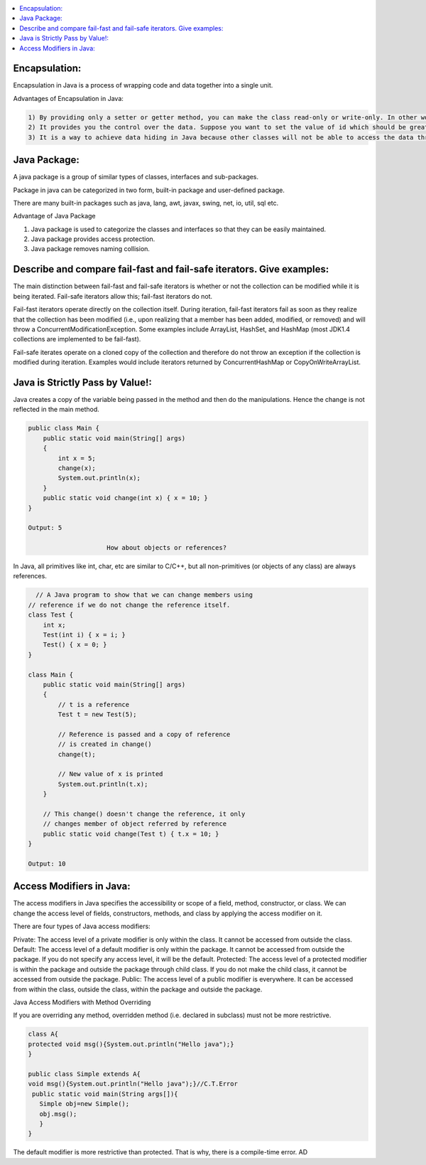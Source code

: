 .. contents::
   :local:
   :depth: 3


Encapsulation:
===============================================================================
Encapsulation in Java is a process of wrapping code and data together into a single unit.

Advantages of Encapsulation in Java:

.. code:: JAVA

      1) By providing only a setter or getter method, you can make the class read-only or write-only. In other words, you can skip the getter or setter methods.
      2) It provides you the control over the data. Suppose you want to set the value of id which should be greater than 100 only, you can write the logic inside the setter method. You can write the logic not to store the negative numbers in the setter methods.
      3) It is a way to achieve data hiding in Java because other classes will not be able to access the data through the private data members.
 

Java Package:
===============================================================================

A java package is a group of similar types of classes, interfaces and sub-packages.

Package in java can be categorized in two form, built-in package and user-defined package.

There are many built-in packages such as java, lang, awt, javax, swing, net, io, util, sql etc.

Advantage of Java Package

1) Java package is used to categorize the classes and interfaces so that they can be easily maintained.

2) Java package provides access protection.

3) Java package removes naming collision.


Describe and compare fail-fast and fail-safe iterators. Give examples:
===============================================================================

The main distinction between fail-fast and fail-safe iterators is whether or not the collection can be modified while it is being iterated. Fail-safe iterators allow this; fail-fast iterators do not.

Fail-fast iterators operate directly on the collection itself. During iteration, fail-fast iterators fail as soon as they realize that the collection has been modified (i.e., upon realizing that a member has been added, modified, or removed) and will throw a ConcurrentModificationException. Some examples include ArrayList, HashSet, and HashMap (most JDK1.4 collections are implemented to be fail-fast).

Fail-safe iterates operate on a cloned copy of the collection and therefore do not throw an exception if the collection is modified during iteration. Examples would include iterators returned by ConcurrentHashMap or CopyOnWriteArrayList.

Java is Strictly Pass by Value!:
===============================================================================

Java creates a copy of the variable being passed in the method and then do the manipulations. Hence the change is not reflected in the main method.

.. code:: JAVA

      public class Main {
          public static void main(String[] args)
          {
              int x = 5;
              change(x);
              System.out.println(x);
          }
          public static void change(int x) { x = 10; }
      }

      Output: 5
      
                           How about objects or references?
                           
In Java, all primitives like int, char, etc are similar to C/C++, but all non-primitives (or objects of any class) are always references.
  
.. code:: JAVA
  
        // A Java program to show that we can change members using
      // reference if we do not change the reference itself.
      class Test {
          int x;
          Test(int i) { x = i; }
          Test() { x = 0; }
      }

      class Main {
          public static void main(String[] args)
          {
              // t is a reference
              Test t = new Test(5);

              // Reference is passed and a copy of reference
              // is created in change()
              change(t);

              // New value of x is printed
              System.out.println(t.x);
          }

          // This change() doesn't change the reference, it only
          // changes member of object referred by reference
          public static void change(Test t) { t.x = 10; }
      }

      Output: 10


Access Modifiers in Java:
===============================================================================

The access modifiers in Java specifies the accessibility or scope of a field, method, constructor, or class. We can change the access level of fields, constructors, methods, and class by applying the access modifier on it.

There are four types of Java access modifiers:

Private: The access level of a private modifier is only within the class. It cannot be accessed from outside the class.
Default: The access level of a default modifier is only within the package. It cannot be accessed from outside the package. If you do not specify any access level, it will be the default.
Protected: The access level of a protected modifier is within the package and outside the package through child class. If you do not make the child class, it cannot be accessed from outside the package.
Public: The access level of a public modifier is everywhere. It can be accessed from within the class, outside the class, within the package and outside the package.

Java Access Modifiers with Method Overriding

If you are overriding any method, overridden method (i.e. declared in subclass) must not be more restrictive.

.. code:: JAVA

      class A{  
      protected void msg(){System.out.println("Hello java");}  
      }  

      public class Simple extends A{  
      void msg(){System.out.println("Hello java");}//C.T.Error  
       public static void main(String args[]){  
         Simple obj=new Simple();  
         obj.msg();  
         }  
      }  
      

The default modifier is more restrictive than protected. That is why, there is a compile-time error.
AD
